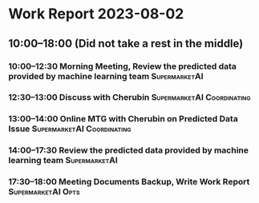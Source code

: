 * Work Report 2023-08-02
** 10:00--18:00 (Did not take a rest in the middle)
*** 10:00--12:30 Morning Meeting, Review the predicted data provided by machine learning team :SupermarketAI:
*** 12:30--13:00 Discuss with Cherubin :SupermarketAI:Coordinating:
*** 13:00--14:00 Online MTG with Cherubin on Predicted Data Issue :SupermarketAI:Coordinating:
*** 14:00--17:30 Review the predicted data provided by machine learning team :SupermarketAI:
*** 17:30--18:00 Meeting Documents Backup, Write Work Report :SupermarketAI:Opts:

